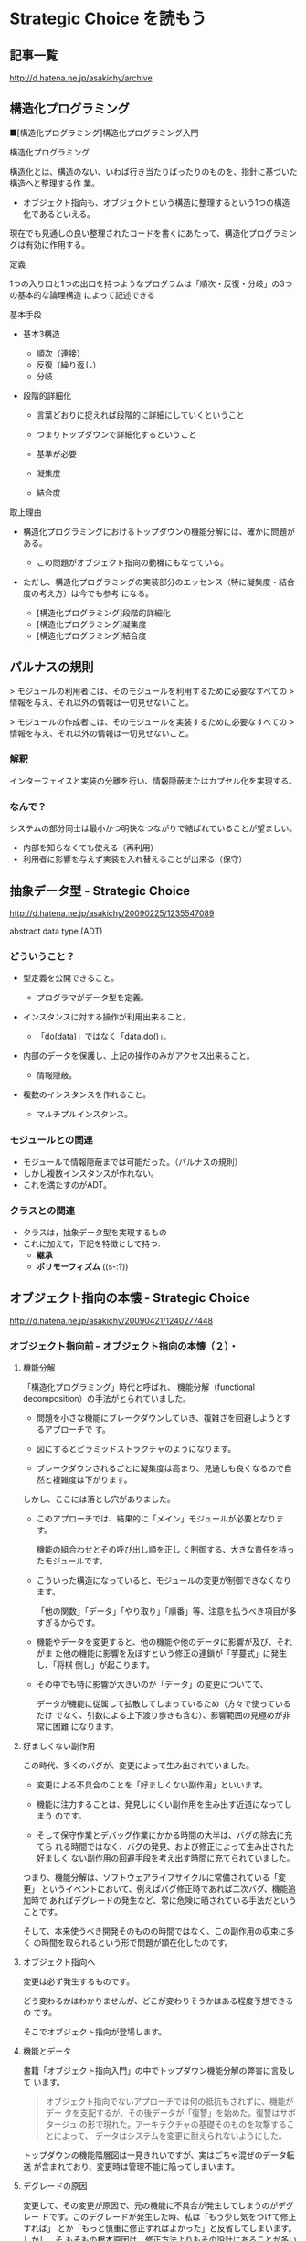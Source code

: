 * Strategic Choice を読もう

** 記事一覧
http://d.hatena.ne.jp/asakichy/archive

** 構造化プログラミング


■[構造化プログラミング]構造化プログラミング入門

構造化プログラミング

構造化とは、構造のない、いわば行き当たりばったりのものを、指針に基づいた構造へと整理する作
 業。 

 * オブジェクト指向も、オブジェクトという構造に整理するという1つの構造化であるといえる。 

現在でも見通しの良い整理されたコードを書くにあたって、構造化プログラミングは有効に作用する。

定義

 1つの入り口と1つの出口を持つようなプログラムは「順次・反復・分岐」の3つの基本的な論理構造
 によって記述できる

基本手段

   - 基本3構造 

     * 順次（連接） 
     * 反復（繰り返し） 
     * 分岐 

   - 段階的詳細化 

     * 言葉どおりに捉えれば段階的に詳細にしていくということ 
     * つまりトップダウンで詳細化するということ 
     * 基準が必要 

     * 凝集度 
     * 結合度 

取上理由

   - 構造化プログラミングにおけるトップダウンの機能分解には、確かに問題がある。 

     * この問題がオブジェクト指向の動機にもなっている。 

   - ただし、構造化プログラミングの実装部分のエッセンス（特に凝集度・結合度の考え方）は今でも参考
     になる。 

     * [構造化プログラミング]段階的詳細化 
     * [構造化プログラミング]凝集度 
     * [構造化プログラミング]結合度 


** パルナスの規則

> モジュールの利用者には、そのモジュールを利用するために必要なすべての
> 情報を与え、それ以外の情報は一切見せないこと。

> モジュールの作成者には、そのモジュールを実装するために必要なすべての
> 情報を与え、それ以外の情報は一切見せないこと。

*** 解釈

インターフェイスと実装の分離を行い、情報隠蔽またはカプセル化を実現する。 

*** なんで？

システムの部分同士は最小かつ明快なつながりで結ばれていることが望ましい。

- 内部を知らなくても使える（再利用） 
- 利用者に影響を与えず実装を入れ替えることが出来る（保守） 




** 抽象データ型 - Strategic Choice

http://d.hatena.ne.jp/asakichy/20090225/1235547089

abstract data type (ADT)

*** どういうこと？

- 型定義を公開できること。 

  * プログラマがデータ型を定義。 

- インスタンスに対する操作が利用出来ること。 

  * 「do(data)」ではなく「data.do()」。 

- 内部のデータを保護し、上記の操作のみがアクセス出来ること。 

  * 情報隠蔽。 

- 複数のインスタンスを作れること。 

  * マルチプルインスタンス。 

*** モジュールとの関連

- モジュールで情報隠蔽までは可能だった。（パルナスの規則） 
- しかし複数インスタンスが作れない。 
- これを満たすのがADT。 

*** クラスとの関連

- クラスは，抽象データ型を実現するもの
- これに加えて，下記を特徴として持つ:
  - *継承* 
  - *ポリモーフィズム* ((s-:?))


** オブジェクト指向の本懐 - Strategic Choice
http://d.hatena.ne.jp/asakichy/20090421/1240277448

*** オブジェクト指向前 -- オブジェクト指向の本懐（２）・

**** 機能分解  

「構造化プログラミング」時代と呼ばれ、
機能分解（functional decomposition）の手法がとられていました。

- 問題を小さな機能にブレークダウンしていき、複雑さを回避しようとするアプローチで
  す。

- 図にするとピラミッドストラクチャのようになります。

- ブレークダウンされるごとに凝集度は高まり、見通しも良くなるので自然と複雑度は下がります。

しかし、ここには落とし穴がありました。

- このアプローチでは、結果的に「メイン」モジュールが必要となります。

  機能の組合わせとその呼び出し順を正し
  く制御する、大きな責任を持ったモジュールです。

- こういった構造になっていると、モジュールの変更が制御できなくなります。
  
  「他の関数」「データ」「やり取り」「順番」等、注意を払うべき項目が多
  すぎるからです。

- 機能やデータを変更すると、他の機能や他のデータに影響が及び、それがま
  た他の機能に影響を及ぼすという修正の連鎖が「芋蔓式」に発生し、「将棋
  倒し」が起こります。

- その中でも特に影響が大きいのが「データ」の変更についてで、

  データが機能に従属して拡散してしまっているため（方々で使っているだけ
  でなく、引数による上下渡り歩きも含む）、影響範囲の見極めが非常に困難
  になります。

**** 好ましくない副作用

この時代、多くのバグが、変更によって生み出されていました。

- 変更による不具合のことを「好ましくない副作用」といいます。

- 機能に注力することは、発見しにくい副作用を生み出す近道になってしまう
  のです。

- そして保守作業とデバッグ作業にかかる時間の大半は、バグの除去に充てら
  れる時間ではなく、バグの発見、および修正によって生み出された好ましく
  ない副作用の回避手段を考え出す時間に充てられていました。

つまり、機能分解は、ソフトウェアライフサイクルに常備されている「変更」
というイベントにおいて、例えばバグ修正時であれば二次バグ、機能追加時で
あればデグレードの発生など、常に危険に晒されている手法だということです。

そして、本来使うべき開発そのものの時間ではなく、この副作用の収束に多く
の時間を取られるという形で問題が顕在化したのです。

**** オブジェクト指向へ

変更は必ず発生するものです。

どう変わるかはわかりませんが、どこが変わりそうかはある程度予想できるの
です。

そこでオブジェクト指向が登場します。

**** 機能とデータ

書籍「オブジェクト指向入門」の中でトップダウン機能分解の弊害に言及して
います。

#+BEGIN_QUOTE

    オブジェクト指向でないアプローチでは何の抵抗もされずに、機能がデー
    タを支配するが、その後データが「復讐」を始めた。復讐はサボタージュ
    の形で現れた。アーキテクチャの基礎そのものを攻撃することによって、
    データはシステムを変更に耐えられないようにした。

#+END_QUOTE

トップダウンの機能階層図は一見きれいですが、実はごちゃ混ぜのデータ転送
が含まれており、変更時は管理不能に陥ってしまいます。

**** デグレードの原因

変更して、その変更が原因で、元の機能に不具合が発生してしまうのがデグレー
ドです。このデグレードが発生した時、私は「もう少し気をつけて修正すれば」
とか「もっと慎重に修正すればよかった」と反省してしまいます。しかし、そ
もそもの根本原因は、修正方法よりもその設計にあることが多いという実感が
あります。

そこに気が付いて、「割れ窓理論」（＠書籍「達人プログラマー」）に陥らな
いよう、変更に強い設計に改善していかなければなりません。

そのためのオブジェクト指向だと思っています。

*** オブジェクト指向黎明期の誤解 -- オブジェクト指向の本懐（３）・

[[http://d.hatena.ne.jp/asakichy/20090424/1240533845][オブジェクト指向黎明期の誤解 - Strategic Choice]]

オブジェクト指向も最初から正しく活用されていたわけではありませんでした。

**** 代表的な誤解

- オブジェクトとはデータ＋操作である。

- カプセル化とはデータの隠蔽である。

- 継承は特殊化と再利用の手段である。

これらはもっともらしく見えますが、本質ではありません。

((s-:)) 実装寄りの見方なんですね。

**** オブジェクト指向の正しい理解

正しい理解は以下になります。

- オブジェクトとは責務である。

- カプセル化とは流動的要素の隠蔽である。

- 継承はオブジェクトを分類する手段である。

((s-:)) 概念・仕様レベルの見方ですね。

***** カプセル化の意味

「カプセル化、情報隠蔽、データ隠蔽」という用語は、余りにも意味が揺れて
いるため、はっきりとしたことは言えないようです。

((s-:)) すべての機能をモジュールの中に閉じ込め，公開インタフェースを通
してのみ，利用可能にすること。

***** オブジェクト指向のウソについて

オブジェクト指向の黎明期は、その特徴について以下のように喧伝されていました。

    - 現実世界をそのままモデリング（クラス化）できる。

    - 実装は簡単で、属人性も排除できる。

    - 差分プログラミングで簡単に再利用できる。

しかし、これらはウソないし本質ではないことは明らかです。

1. モデリング

   - 例えばコンパイラを作ろうとしたら現実にある
     ものは1つもでてきません。

     - ((s-:)) いっぱいでてきますよ。文法，構文木，生成規則，... 

   - モデリングは「捨象」です。つまり、抽象化してほとんどの部分を捨て
     てしまいます。「そのまま」クラスにはなりません。

     - ((s-:)) 本質的なものだけを残すのがモデリングで，それはクラスに
       なります。

   - デザインパターンにおいて、その登場クラスのほとんどは「人工品」で、
     現実世界には存在しません。

     - ((s-:)) 人工物も一度できれば現実です。

2. 実装は簡単で、属人性も排除できる

   - 言語仕様的に便利になった部分（典型的にはC→Javaのメモリ管理）で従
     来よりは品質上がるのでしょうが、

     - ((s-:)) 簡単さは，なんといっても再利用が簡単になることじゃない
       かなぁ。

   - 余りにも実装寄りの話でオブジェクト指向の本質とは全く関係ありませ
     んので、根拠に乏しいと思います。

     - ((s-:)) 属人性を，メッセージングで解決することでは？

3. 差分プログラミングで簡単に再利用できる

   - 「よく似た既存クラスがあれば、それを継承し、違う部分だけを実装すれ
     ば再利用できる」という主張で、確かにそういった一面はあると思います。
     しかしこれも実装面から見た話ですし、

     - ((s-:)) 差のみを書くことには，積極的な意味があると思います。

   - 差分プログラミングそのものはオブジェクト指向（言語）でなくても可
     能です。

   - さらに、継承を紡いでいく拡張には設計的にも実装的にも問題点があり
     ます。

     - ((s-:)) 問題の構造がそうなら，継承を紡いでいく拡張が正しいのだ
       と思います。

*** ソフトウエア開発プロセスの観点 -- オブジェクト指向の本懐（４）

 オブジェクト指向の考察の前提知識， 
 マーチン・ファウラー「UMLモデリングのエッセンス」で提唱

**** 概念(conceptual) 

  - 調査対象領域における概念を表現。 
  - 実装とは関係なく導き出される。 
  - 「私は何に対して責任があるのか？」 

**** 仕様(specification) 

  - ソフトウェアを考慮。 
  - 実装ではなく、インターフェイスの考慮 。 
  - 「私はどのように使用されるのか？」 

**** 実装(implementation) 

 - ソースコード自体を考慮。 
 - 上の2つを考えた後。 
 - 「私はどのように自身の責任を全うするのか？」 

 この観点の使い分けが非常に重要

 - 概念レベルでコミュニケーションを取とると、お互いの詳細は知らなくて良
   いことになります。

 - 設計はまずここで考えることになります。すなわちソフトウェア以下は考慮
   しません。

 - すると設計アウトプットにおいて、使用者に概念をそのままにして実装を変
   更できるため、結果的に使用者に対して（発生しやすい変更である）実装変
   更から守ることになります。

**** オブジェクトとソフトウエア開発プロセスの観点の間のマッピング

 ソフトウェア開発プロセスの観点とオブジェクト指向設計がよくマッチするから。
 以下にオブジェクトと観点のマッピングを示す:

***** 概念レベル 
      - オブジェクトは責任の集合 

***** 仕様レベル 
      - オブジェクトはその他のオブジェクトや自ら起動することが出来るメ
        ソッドの集合

***** 実装レベル 
      - オブジェクトはコードとデータ、それらの相互演算処理

 そしてこの観点の使い分けがわかると、既存の開発手法から「オブジェクト指
 向（の本質）」にパラダイムシフトし易くなります。


*** オブジェクト指向パラダイム -- オブジェクト指向の本懐（５）

**** オブジェクトとは責任である

オブジェクト指向では、機能に分解するのではなく、 *オブジェクト * に分解
します。

オブジェクトとは「データ＋操作」ではありません。

- 決して「賢いデータ」程度の物ではないのです。

- これは実装の観点からしか見ていない、狭いものの見
  方です。

それではオブジェクトとは何か。

- オブジェクトとは *責任* です。責務を備えた実体です。

- それは *概念レベル*，*仕様レベル* から考察した結果導き出されるもので
  す。実装レベルを混ぜてはいけません。

- *オブジェクトがどう実装されるか* ではなく
  *オブジェクトが何を実行するのか*に着目しなければならないのです。

**** 開発の手順

オブジェクト指向に沿ったソフトウェア開発の手順はこうなります。

1. 詳細をすべて考慮することなく、予備的な設計を行う
2. その設計を実装する

つまり、

1. まず概念レベル（＝責任）で考えることになります。

2. そして、責任を果たすために、他のオブジェクトが使用するためのインター
   フェイスを考えます。

   これを *公開インターフェイス* といいます。

   実装をそのインターフェイスの背後に隠蔽することで、実装とそれを使用
   するオブジェクトを分離しているのです。

実装レベルで考えているだけだと、結局機能分解の時と同じ問題が発生します。

- つまり、変更から守られないということです。

- 差分プログラミング的な、誤解されたオブジェクト指向もこの範疇に入ります。

一方、概念レベルでコミュニケーションをはかり、別のレベルで（実装）要求
を遂行する、という風に分けて考えると、

- リクエストする側は何が起こるかの概略だけ知っていればよいことになります。

- つまり、その概略（責任・インターフェイス）をそのままに、実装詳細の変
  更から、リクエスト側を守ることができるということです。

**** 補足

***** 変更はいつするのか？

 書籍「達人プログラマー」では、DRY原則の説明の中で、メンテナンスについてこういっています。

 #+BEGIN_QUOTE

     メンテナンスとは「バグの修正と機能拡張であり、アプリケーションがリ
     リースされた時から始まるものである」という考えは間違いです。

     プログラマーは常に「メンテナンス・モード」であり、理解は日々変わっ
     ていくものです。

     設計やコーディング中でも新たな要求が発生するため、メンテナンスと開
     発工程は分けて考えられるものではなく、メンテナンスはすべての開発工
     程を通じて行う日常業務なのです。

 #+END_QUOTE

 いわゆる製品リリース後をメンテナンスと捉えるのではなく、新しい製品の開
 発中も含めてメンテナンスと言っています。

 つまり * 変更は常時 * ということです。


***** 変更に本当につよいのか？

 私はオブジェクト指向が変更に強いと言われても最初はなかなか実感が湧きま
 せんでした。なぜならその実例がないからです。

 書籍のサンプルには、当たり前ですが「仕様変更」や「追加要求」がありませ
 ん。変更に強く、それが目的あると言われてもピンとこないのも無理はないの
 です。

 しかし、それをやっと実感できたのが「デザインパターンとともに学ぶオブジェ
 クト指向のこころ」を読んだ時でした。


** オブジェクト指向設計原則 - Strategic Choice
http://d.hatena.ne.jp/asakichy/20090122/1232879842

** プログラミング原則 [Unix思想] - Strategic Choice
http://d.hatena.ne.jp/asakichy/searchdiary?word=%2A%5BUnix%BB%D7%C1%DB%5D

** ソフトウェア開発の真実とウソ - Strategic Choice
ohttp://d.hatena.ne.jp/asakichy/20131007/1381097627

** ソフトウェア開発原則一覧 - Strategic Choice
http://d.hatena.ne.jp/asakichy/20100205/1265329796

** 七つの設計原理 - Strategic Choice
http://d.hatena.ne.jp/asakichy/20090806/1249526499

** 漏れのある抽象化の法則 - Strategic Choice
http://d.hatena.ne.jp/asakichy/20160729/1469743543



